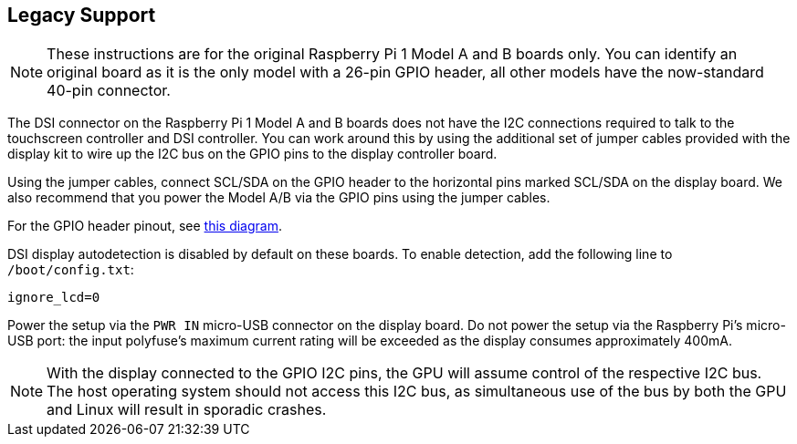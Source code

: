 == Legacy Support

NOTE: These instructions are for the original Raspberry Pi 1 Model A and B boards only. You can identify an original board as it is the only model with a 26-pin GPIO header, all other models have the now-standard 40-pin connector.

The DSI connector on the Raspberry Pi 1 Model A and B boards does not have the I2C connections required to talk to the touchscreen controller and DSI controller. You can work around this by using the additional set of jumper cables provided with the display kit to wire up the I2C bus on the GPIO pins to the display controller board.

Using the jumper cables, connect SCL/SDA on the GPIO header to the horizontal pins marked SCL/SDA on the display board. We also recommend that you power the Model A/B via the GPIO pins using the jumper cables.

For the GPIO header pinout, see http://pinout.xyz/[this diagram].

DSI display autodetection is disabled by default on these boards. To enable detection, add the following line to `/boot/config.txt`:

`ignore_lcd=0`

Power the setup via the `PWR IN` micro-USB connector on the display board. Do not power the setup via the Raspberry Pi's micro-USB port: the input polyfuse's maximum current rating will be exceeded as the display consumes approximately 400mA.

NOTE: With the display connected to the GPIO I2C pins, the GPU will assume control of the respective I2C bus. The host operating system should not access this I2C bus, as simultaneous use of the bus by both the GPU and Linux will result in sporadic crashes.
